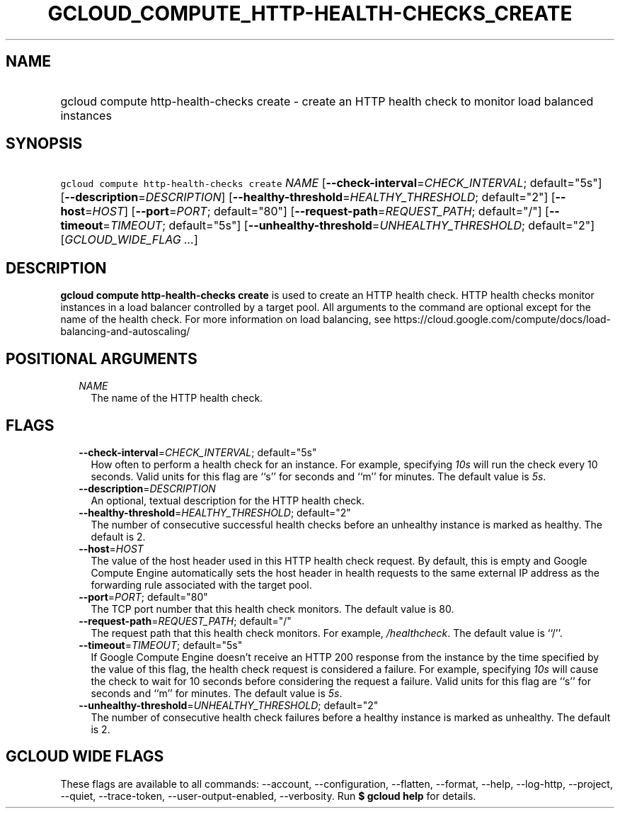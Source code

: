 
.TH "GCLOUD_COMPUTE_HTTP\-HEALTH\-CHECKS_CREATE" 1



.SH "NAME"
.HP
gcloud compute http\-health\-checks create \- create an HTTP health check to monitor load balanced instances



.SH "SYNOPSIS"
.HP
\f5gcloud compute http\-health\-checks create\fR \fINAME\fR [\fB\-\-check\-interval\fR=\fICHECK_INTERVAL\fR;\ default="5s"] [\fB\-\-description\fR=\fIDESCRIPTION\fR] [\fB\-\-healthy\-threshold\fR=\fIHEALTHY_THRESHOLD\fR;\ default="2"] [\fB\-\-host\fR=\fIHOST\fR] [\fB\-\-port\fR=\fIPORT\fR;\ default="80"] [\fB\-\-request\-path\fR=\fIREQUEST_PATH\fR;\ default="/"] [\fB\-\-timeout\fR=\fITIMEOUT\fR;\ default="5s"] [\fB\-\-unhealthy\-threshold\fR=\fIUNHEALTHY_THRESHOLD\fR;\ default="2"] [\fIGCLOUD_WIDE_FLAG\ ...\fR]



.SH "DESCRIPTION"

\fBgcloud compute http\-health\-checks create\fR is used to create an HTTP
health check. HTTP health checks monitor instances in a load balancer controlled
by a target pool. All arguments to the command are optional except for the name
of the health check. For more information on load balancing, see
https://cloud.google.com/compute/docs/load\-balancing\-and\-autoscaling/



.SH "POSITIONAL ARGUMENTS"

.RS 2m
.TP 2m
\fINAME\fR
The name of the HTTP health check.


.RE
.sp

.SH "FLAGS"

.RS 2m
.TP 2m
\fB\-\-check\-interval\fR=\fICHECK_INTERVAL\fR; default="5s"
How often to perform a health check for an instance. For example, specifying
\f5\fI10s\fR\fR will run the check every 10 seconds. Valid units for this flag
are ``s'' for seconds and ``m'' for minutes. The default value is
\f5\fI5s\fR\fR.

.TP 2m
\fB\-\-description\fR=\fIDESCRIPTION\fR
An optional, textual description for the HTTP health check.

.TP 2m
\fB\-\-healthy\-threshold\fR=\fIHEALTHY_THRESHOLD\fR; default="2"
The number of consecutive successful health checks before an unhealthy instance
is marked as healthy. The default is 2.

.TP 2m
\fB\-\-host\fR=\fIHOST\fR
The value of the host header used in this HTTP health check request. By default,
this is empty and Google Compute Engine automatically sets the host header in
health requests to the same external IP address as the forwarding rule
associated with the target pool.

.TP 2m
\fB\-\-port\fR=\fIPORT\fR; default="80"
The TCP port number that this health check monitors. The default value is 80.

.TP 2m
\fB\-\-request\-path\fR=\fIREQUEST_PATH\fR; default="/"
The request path that this health check monitors. For example,
\f5\fI/healthcheck\fR\fR. The default value is ``/''.

.TP 2m
\fB\-\-timeout\fR=\fITIMEOUT\fR; default="5s"
If Google Compute Engine doesn't receive an HTTP 200 response from the instance
by the time specified by the value of this flag, the health check request is
considered a failure. For example, specifying \f5\fI10s\fR\fR will cause the
check to wait for 10 seconds before considering the request a failure. Valid
units for this flag are ``s'' for seconds and ``m'' for minutes. The default
value is \f5\fI5s\fR\fR.

.TP 2m
\fB\-\-unhealthy\-threshold\fR=\fIUNHEALTHY_THRESHOLD\fR; default="2"
The number of consecutive health check failures before a healthy instance is
marked as unhealthy. The default is 2.


.RE
.sp

.SH "GCLOUD WIDE FLAGS"

These flags are available to all commands: \-\-account, \-\-configuration,
\-\-flatten, \-\-format, \-\-help, \-\-log\-http, \-\-project, \-\-quiet,
\-\-trace\-token, \-\-user\-output\-enabled, \-\-verbosity. Run \fB$ gcloud
help\fR for details.
